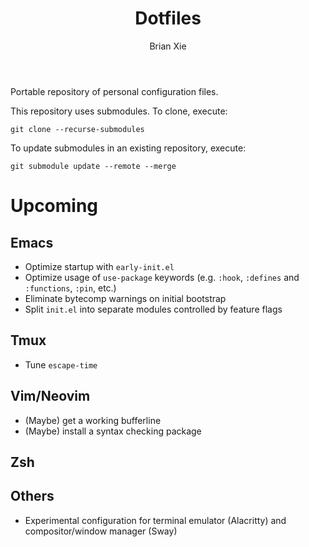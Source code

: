 #+TITLE: Dotfiles
#+AUTHOR: Brian Xie
#+EMAIL: briancxie@gmail.com

Portable repository of personal configuration files.

This repository uses submodules. To clone, execute:

#+begin_src
git clone --recurse-submodules
#+end_src

To update submodules in an existing repository, execute:

#+begin_src
git submodule update --remote --merge
#+end_src

* Upcoming

** Emacs
- Optimize startup with ~early-init.el~
- Optimize usage of ~use-package~ keywords (e.g. ~:hook~, ~:defines~
  and ~:functions~, ~:pin~, etc.)
- Eliminate bytecomp warnings on initial bootstrap
- Split ~init.el~ into separate modules controlled by feature flags

** Tmux
- Tune ~escape-time~

** Vim/Neovim
- (Maybe) get a working bufferline
- (Maybe) install a syntax checking package

** Zsh

** Others
- Experimental configuration for terminal emulator (Alacritty) and
  compositor/window manager (Sway)
